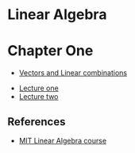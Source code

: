 * Linear Algebra

* Chapter One

- [[file:one/vectors.org][Vectors and Linear combinations]]


- [[file:lecture_one.org][Lecture one]]
- [[file:letcture_two.org][Lecture two]]

** References

- [[https://ocw.mit.edu/courses/mathematics/18-06sc-linear-algebra-fall-2011/][MIT Linear Algebra course]]
